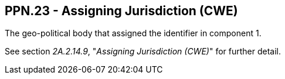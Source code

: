 == PPN.23 - Assigning Jurisdiction (CWE)

[datatype-definition]
The geo-political body that assigned the identifier in component 1.

See section _2A.2.14.9_, "_Assigning Jurisdiction (CWE)_" for further detail.

